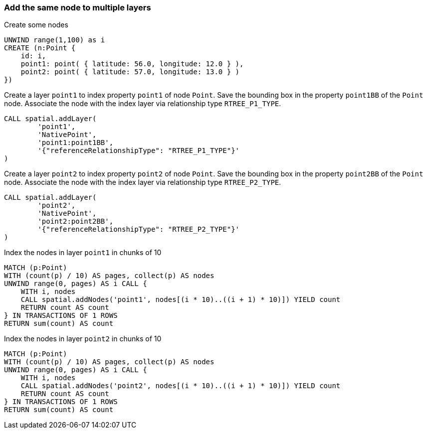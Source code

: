 === Add the same node to multiple layers

Create some nodes

[source,cypher]
----
UNWIND range(1,100) as i
CREATE (n:Point {
    id: i,
    point1: point( { latitude: 56.0, longitude: 12.0 } ),
    point2: point( { latitude: 57.0, longitude: 13.0 } )
})
----

Create a layer `point1` to index property `point1` of node `Point`.
Save the bounding box in the property `point1BB` of the `Point` node.
Associate the node with the index layer via relationship type `RTREE_P1_TYPE`.

[source,cypher]
----
CALL spatial.addLayer(
	'point1',
	'NativePoint',
	'point1:point1BB',
	'{"referenceRelationshipType": "RTREE_P1_TYPE"}'
)

----

Create a layer `point2` to index property `point2` of node `Point`.
Save the bounding box in the property `point2BB` of the `Point` node.
Associate the node with the index layer via relationship type `RTREE_P2_TYPE`.

[source,cypher]
----
CALL spatial.addLayer(
	'point2',
	'NativePoint',
	'point2:point2BB',
	'{"referenceRelationshipType": "RTREE_P2_TYPE"}'
)

----

Index the nodes in layer `point1` in chunks of 10

[source,cypher]
----
MATCH (p:Point)
WITH (count(p) / 10) AS pages, collect(p) AS nodes
UNWIND range(0, pages) AS i CALL {
    WITH i, nodes
    CALL spatial.addNodes('point1', nodes[(i * 10)..((i + 1) * 10)]) YIELD count
    RETURN count AS count
} IN TRANSACTIONS OF 1 ROWS
RETURN sum(count) AS count

----

Index the nodes in layer `point2` in chunks of 10

[source,cypher]
----
MATCH (p:Point)
WITH (count(p) / 10) AS pages, collect(p) AS nodes
UNWIND range(0, pages) AS i CALL {
    WITH i, nodes
    CALL spatial.addNodes('point2', nodes[(i * 10)..((i + 1) * 10)]) YIELD count
    RETURN count AS count
} IN TRANSACTIONS OF 1 ROWS
RETURN sum(count) AS count

----


